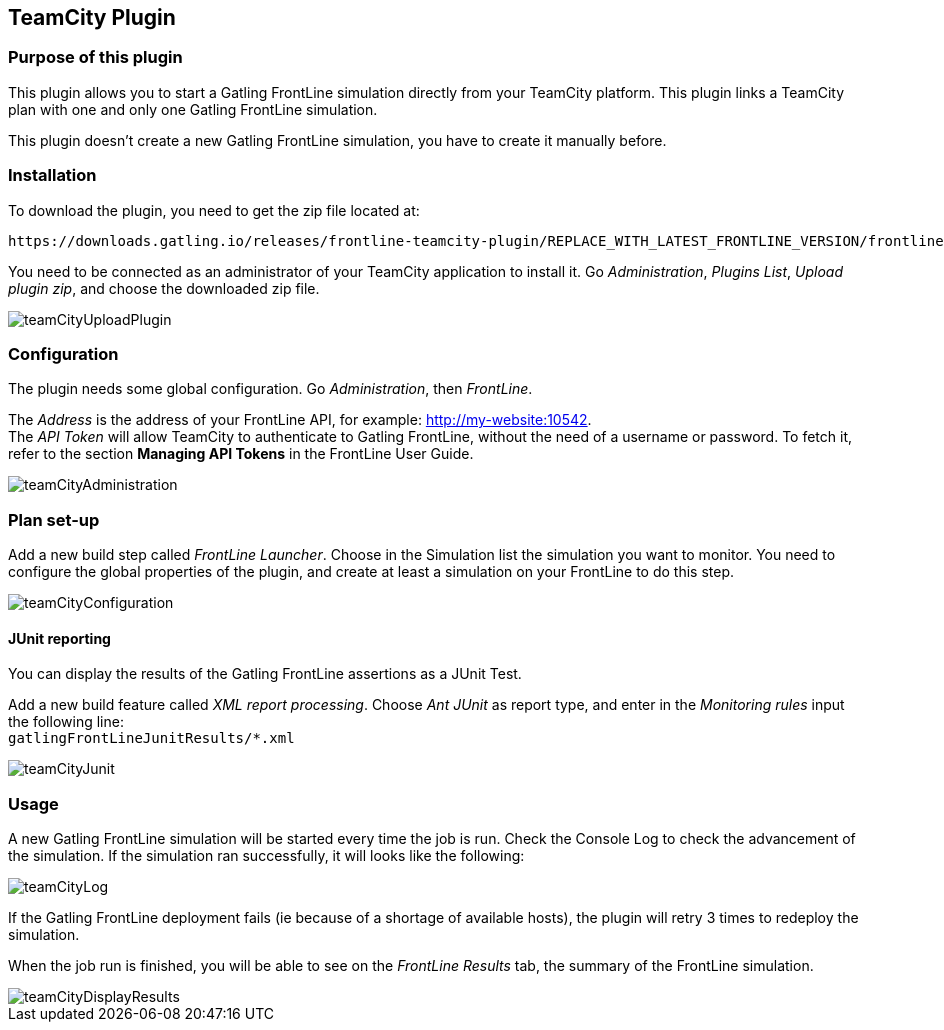 == TeamCity Plugin


=== Purpose of this plugin

This plugin allows you to start a Gatling FrontLine simulation directly from your TeamCity platform. This plugin links a TeamCity plan with one and only one Gatling FrontLine simulation. +

This plugin doesn't create a new Gatling FrontLine simulation, you have to create it manually before.

=== Installation

To download the plugin, you need to get the zip file located at:

----
https://downloads.gatling.io/releases/frontline-teamcity-plugin/REPLACE_WITH_LATEST_FRONTLINE_VERSION/frontline-teamcity-plugin-REPLACE_WITH_LATEST_FRONTLINE_VERSION.zip
----

You need to be connected as an administrator of your TeamCity application to install it. Go __Administration__, __Plugins List__, __Upload plugin zip__, and choose the downloaded zip file.

image::teamcity-plugin/images/teamCityUploadPlugin.png[]

=== Configuration

The plugin needs some global configuration. Go __Administration__, then __FrontLine__.

The __Address__ is the address of your FrontLine API, for example: http://my-website:10542. +
The __API Token__ will allow TeamCity to authenticate to Gatling FrontLine, without the need of a username or password. To fetch it, refer to the section *Managing API Tokens* in the FrontLine User Guide. +

image::teamcity-plugin/images/teamCityAdministration.png[]

=== Plan set-up

Add a new build step called __FrontLine Launcher__. Choose in the Simulation list the simulation you want to monitor. You need to configure the global properties of the plugin, and create at least a simulation on your FrontLine to do this step.

image::teamcity-plugin/images/teamCityConfiguration.png[]

==== JUnit reporting

You can display the results of the Gatling FrontLine assertions as a JUnit Test.

Add a new build feature called __XML report processing__. Choose __Ant JUnit__ as report type, and enter in the __Monitoring rules__ input the following line: +
`gatlingFrontLineJunitResults/*.xml`

image::teamcity-plugin/images/teamCityJunit.png[]


=== Usage

A new Gatling FrontLine simulation will be started every time the job is run. Check the Console Log to check the advancement of the simulation. If the simulation ran successfully, it will looks like the following:

image::teamcity-plugin/images/teamCityLog.png[]

If the Gatling FrontLine deployment fails (ie because of a shortage of available hosts), the plugin will retry 3 times to redeploy the simulation.


When the job run is finished, you will be able to see on the __FrontLine Results__ tab, the summary of the FrontLine simulation.

image::teamcity-plugin/images/teamCityDisplayResults.png[]
